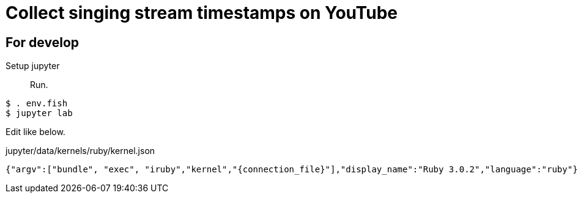 = Collect singing stream timestamps on YouTube


== For develop

Setup jupyter::

Run.
[source, fish]
----
$ . env.fish
$ jupyter lab
----

Edit like below.

.jupyter/data/kernels/ruby/kernel.json
----
{"argv":["bundle", "exec", "iruby","kernel","{connection_file}"],"display_name":"Ruby 3.0.2","language":"ruby"}
----
